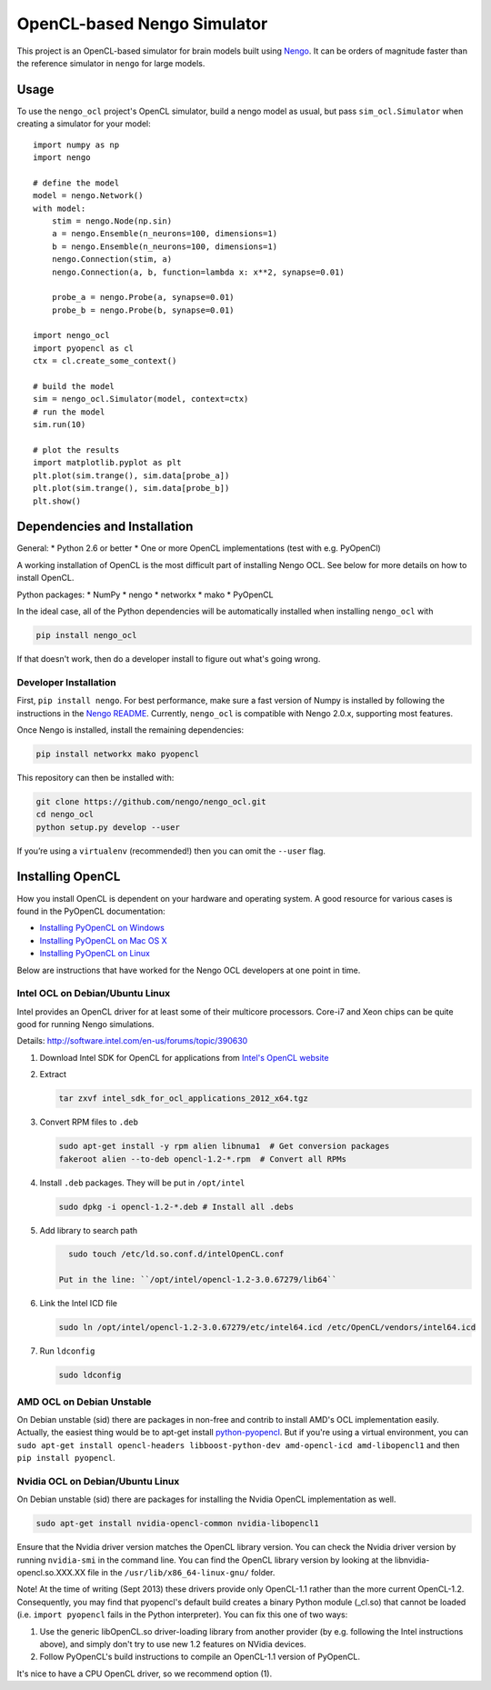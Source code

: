 ****************************
OpenCL-based Nengo Simulator
****************************

This project is an OpenCL-based simulator for
brain models built using
`Nengo <https://github.com/nengo/nengo>`_.
It can be orders of magnitude
faster than the reference simulator
in ``nengo`` for large models.

Usage
=====

To use the ``nengo_ocl`` project's OpenCL simulator,
build a nengo model as usual,
but pass ``sim_ocl.Simulator``
when creating a simulator for your model::

   import numpy as np
   import nengo

   # define the model
   model = nengo.Network()
   with model:
       stim = nengo.Node(np.sin)
       a = nengo.Ensemble(n_neurons=100, dimensions=1)
       b = nengo.Ensemble(n_neurons=100, dimensions=1)
       nengo.Connection(stim, a)
       nengo.Connection(a, b, function=lambda x: x**2, synapse=0.01)

       probe_a = nengo.Probe(a, synapse=0.01)
       probe_b = nengo.Probe(b, synapse=0.01)

   import nengo_ocl
   import pyopencl as cl
   ctx = cl.create_some_context()

   # build the model
   sim = nengo_ocl.Simulator(model, context=ctx)
   # run the model
   sim.run(10)

   # plot the results
   import matplotlib.pyplot as plt
   plt.plot(sim.trange(), sim.data[probe_a])
   plt.plot(sim.trange(), sim.data[probe_b])
   plt.show()

Dependencies and Installation
=============================

General:
* Python 2.6 or better
* One or more OpenCL implementations (test with e.g. PyOpenCl)

A working installation of OpenCL is the most difficult
part of installing Nengo OCL. See below for more details
on how to install OpenCL.

Python packages:
* NumPy
* nengo
* networkx
* mako
* PyOpenCL

In the ideal case, all of the Python dependencies
will be automatically installed
when installing ``nengo_ocl`` with

.. code-block:: bash

   pip install nengo_ocl

If that doesn't work, then do a developer install
to figure out what's going wrong.

Developer Installation
----------------------

First, ``pip install nengo``.
For best performance, make sure a fast version of Numpy is installed
by following the instructions in the
`Nengo README <http://github.com/nengo/nengo/blob/master/README.rst>`_.
Currently, ``nengo_ocl`` is compatible with Nengo 2.0.x,
supporting most features.

Once Nengo is installed, install the remaining dependencies:

.. code-block:: bash

   pip install networkx mako pyopencl

This repository can then be installed with:

.. code-block:: bash

   git clone https://github.com/nengo/nengo_ocl.git
   cd nengo_ocl
   python setup.py develop --user

If you’re using a ``virtualenv`` (recommended!)
then you can omit the ``--user`` flag.

Installing OpenCL
=================

How you install OpenCL is dependent on your
hardware and operating system.
A good resource for various cases is found
in the PyOpenCL documentation:

* `Installing PyOpenCL on Windows <http://wiki.tiker.net/PyOpenCL/Installation/Windows>`_
* `Installing PyOpenCL on Mac OS X <http://wiki.tiker.net/PyOpenCL/Installation/Mac>`_
* `Installing PyOpenCL on Linux <http://wiki.tiker.net/PyOpenCL/Installation/Linux>`_

Below are instructions that have worked for the
Nengo OCL developers at one point in time.

Intel OCL on Debian/Ubuntu Linux
--------------------------------

Intel provides an OpenCL driver for at least some of their multicore processors.
Core-i7 and Xeon chips can be quite good for running Nengo simulations.

Details: http://software.intel.com/en-us/forums/topic/390630

1. Download Intel SDK for OpenCL for applications from `Intel's OpenCL website <http://software.intel.com/en-us/articles/vcsource-tools-opencl-sdk/>`_

2. Extract

   .. code-block:: bash

      tar zxvf intel_sdk_for_ocl_applications_2012_x64.tgz

3. Convert RPM files to ``.deb``

   .. code-block:: bash

      sudo apt-get install -y rpm alien libnuma1  # Get conversion packages
      fakeroot alien --to-deb opencl-1.2-*.rpm  # Convert all RPMs

4. Install ``.deb`` packages. They will be put in ``/opt/intel``

   .. code-block:: bash

      sudo dpkg -i opencl-1.2-*.deb # Install all .debs

5. Add library to search path

   .. code-block:: bash

      sudo touch /etc/ld.so.conf.d/intelOpenCL.conf

    Put in the line: ``/opt/intel/opencl-1.2-3.0.67279/lib64``

6. Link the Intel ICD file

   .. code-block:: bash

      sudo ln /opt/intel/opencl-1.2-3.0.67279/etc/intel64.icd /etc/OpenCL/vendors/intel64.icd

7. Run ``ldconfig``

   .. code-block:: bash

      sudo ldconfig

AMD OCL on Debian Unstable
--------------------------

On Debian unstable (sid) there are packages in non-free and contrib
to install AMD's OCL implementation easily.
Actually, the easiest thing would be to apt-get install
`python-pyopencl <http://packages.debian.org/sid/python-pyopencl>`_.
But if you're using a virtual environment, you can
``sudo apt-get install opencl-headers libboost-python-dev amd-opencl-icd amd-libopencl1``
and then ``pip install pyopencl``.


Nvidia OCL on Debian/Ubuntu Linux
---------------------------------

On Debian unstable (sid) there are packages
for installing the Nvidia OpenCL implementation as well.

.. code-block:: bash

   sudo apt-get install nvidia-opencl-common nvidia-libopencl1

Ensure that the Nvidia driver version matches the OpenCL library version.
You can check the Nvidia driver version by running ``nvidia-smi`` in the
command line. You can find the OpenCL library version by looking at the
libnvidia-opencl.so.XXX.XX file in the ``/usr/lib/x86_64-linux-gnu/`` folder.

Note! At the time of writing (Sept 2013) these drivers provide only
OpenCL-1.1 rather than the more current OpenCL-1.2.
Consequently, you may find that pyopencl's default build
creates a binary Python module (_cl.so) that cannot be loaded (i.e.
``import pyopencl`` fails in the Python interpreter).
You can fix this one of two ways:

1. Use the generic libOpenCL.so driver-loading library
   from another provider (by e.g. following the Intel
   instructions above), and simply don't try to use new 1.2 features on
   NVidia devices.
2. Follow PyOpenCL's build instructions to compile an OpenCL-1.1 version of
   PyOpenCL.

It's nice to have a CPU OpenCL driver, so we recommend option (1).
